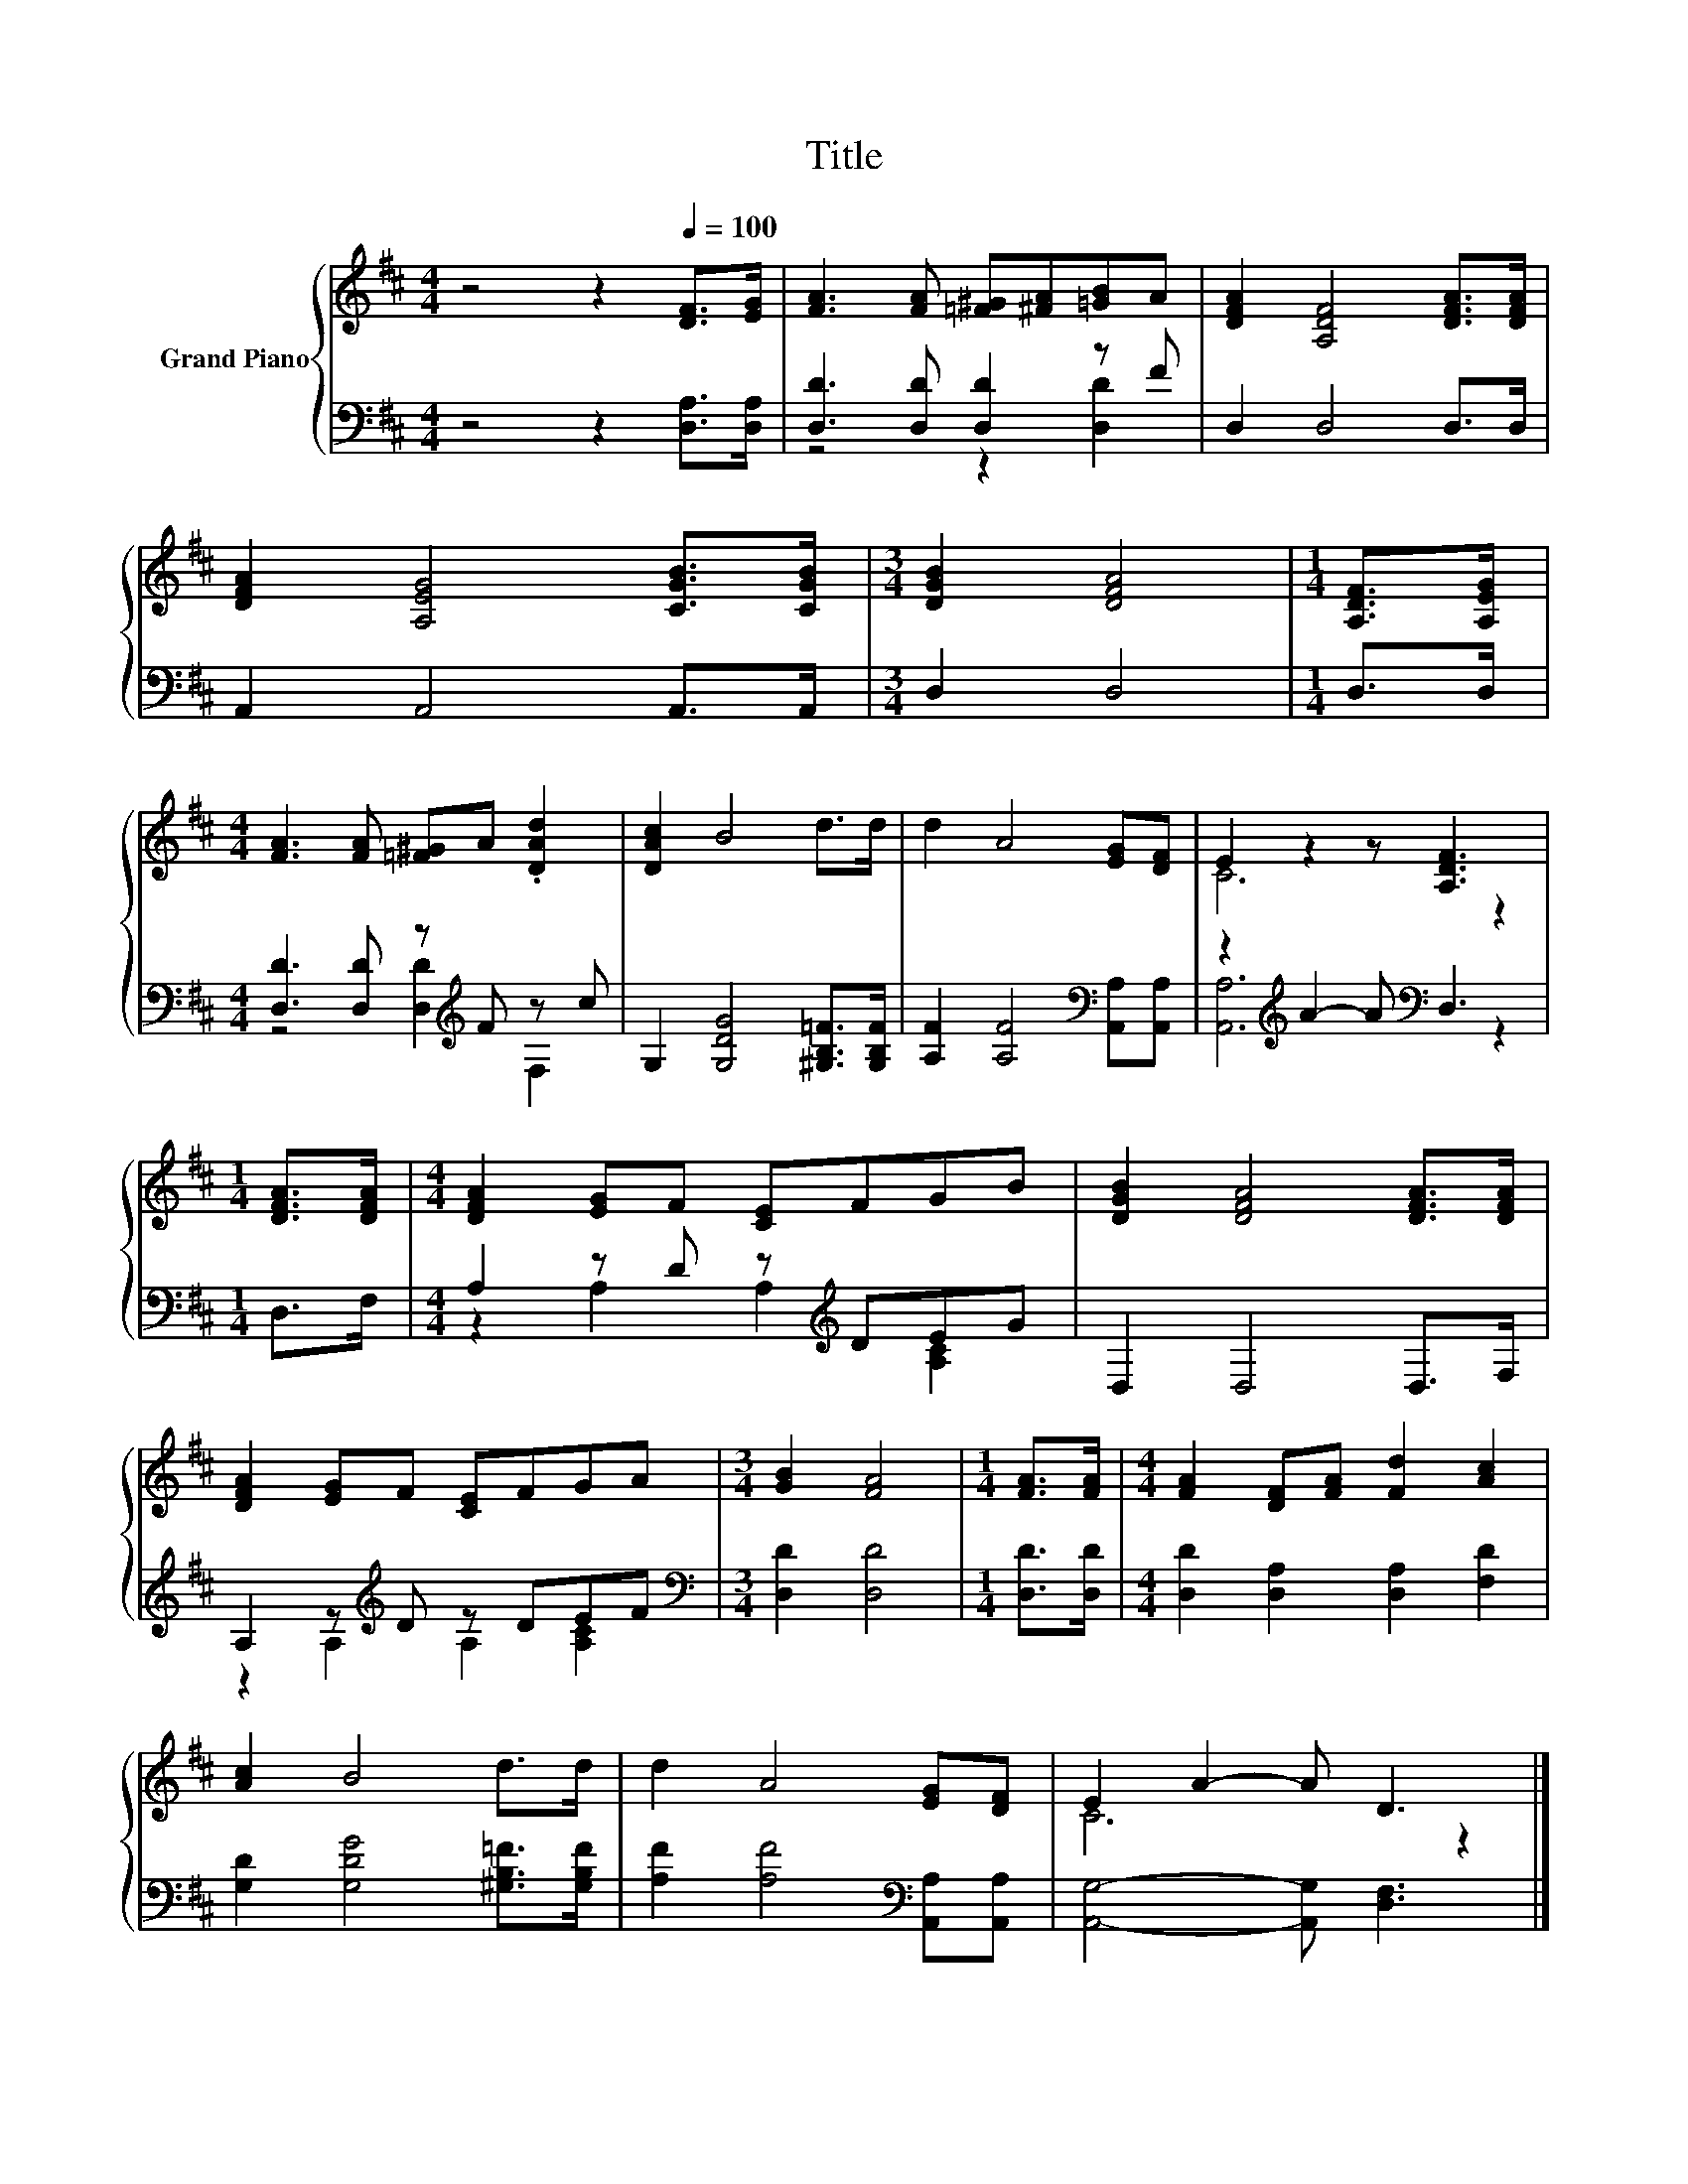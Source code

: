 X:1
T:Title
%%score { ( 1 4 ) | ( 2 3 ) }
L:1/8
M:4/4
K:D
V:1 treble nm="Grand Piano"
V:4 treble 
V:2 bass 
V:3 bass 
V:1
 z4 z2[Q:1/4=100] [DF]>[EG] | [FA]3 [FA] [=F^G][^FA][=GB]A | [DFA]2 [A,DF]4 [DFA]>[DFA] | %3
 [DFA]2 [A,EG]4 [CGB]>[CGB] |[M:3/4] [DGB]2 [DFA]4 |[M:1/4] [A,DF]>[A,EG] | %6
[M:4/4] [FA]3 [FA] [=F^G]A .[DAd]2 | [DAc]2 B4 d>d | d2 A4 [EG][DF] | E2 z2 z [A,DF]3 | %10
[M:1/4] [DFA]>[DFA] |[M:4/4] [DFA]2 [EG]F [CE]FGB | [DGB]2 [DFA]4 [DFA]>[DFA] | %13
 [DFA]2 [EG]F [CE]FGA |[M:3/4] [GB]2 [FA]4 |[M:1/4] [FA]>[FA] |[M:4/4] [FA]2 [DF][FA] [Fd]2 [Ac]2 | %17
 [Ac]2 B4 d>d | d2 A4 [EG][DF] | E2 A2- A D3 |] %20
V:2
 z4 z2 [D,A,]>[D,A,] | [D,D]3 [D,D] [D,D]2 z F | D,2 D,4 D,>D, | A,,2 A,,4 A,,>A,, | %4
[M:3/4] D,2 D,4 |[M:1/4] D,>D, |[M:4/4] [D,D]3 [D,D] z[K:treble] F z c | %7
 G,2 [G,DG]4 [^G,B,=F]>[G,B,F] | [A,F]2 [A,F]4[K:bass] [A,,A,][A,,A,] | %9
 z2[K:treble] A2- A[K:bass] D,3 |[M:1/4] D,>F, |[M:4/4] A,2 z D z[K:treble] DEG | D,2 D,4 D,>F, | %13
 A,2 z[K:treble] D z DEF |[M:3/4][K:bass] [D,D]2 [D,D]4 |[M:1/4] [D,D]>[D,D] | %16
[M:4/4] [D,D]2 [D,A,]2 [D,A,]2 [F,D]2 | [G,D]2 [G,DG]4 [^G,B,=F]>[G,B,F] | %18
 [A,F]2 [A,F]4[K:bass] [A,,A,][A,,A,] | [A,,G,]4- [A,,G,] [D,F,]3 |] %20
V:3
 x8 | z4 z2 [D,D]2 | x8 | x8 |[M:3/4] x6 |[M:1/4] x2 |[M:4/4] z4 [D,D]2[K:treble] F,2 | x8 | %8
 x6[K:bass] x2 | [A,,A,]6[K:treble][K:bass] z2 |[M:1/4] x2 |[M:4/4] z2 A,2 A,2[K:treble] [A,C]2 | %12
 x8 | z2 A,2[K:treble] A,2 [A,C]2 |[M:3/4][K:bass] x6 |[M:1/4] x2 |[M:4/4] x8 | x8 | %18
 x6[K:bass] x2 | x8 |] %20
V:4
 x8 | x8 | x8 | x8 |[M:3/4] x6 |[M:1/4] x2 |[M:4/4] x8 | x8 | x8 | C6 z2 |[M:1/4] x2 |[M:4/4] x8 | %12
 x8 | x8 |[M:3/4] x6 |[M:1/4] x2 |[M:4/4] x8 | x8 | x8 | C6 z2 |] %20

